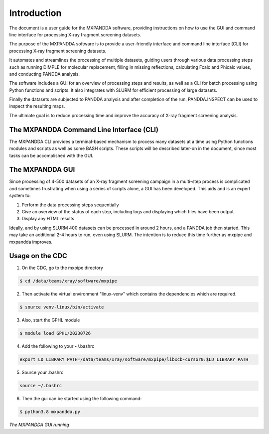 .. mxpandda documentation master file, created by
   sphinx-quickstart on Sat May 11 10:48:11 2024.
   You can adapt this file completely to your liking, but it should at least
   contain the root `toctree` directive.

Introduction
============
The document is a user guide for the MXPANDDA software, providing instructions on how to use the GUI and command line interface for processing X-ray fragment screening datasets.

The purpose of the MXPANDDA software is to provide a user-friendly interface and command line interface (CLI) for processing X-ray fragment screening datasets.

It automates and streamlines the processing of multiple datasets, guiding users through various data processing steps such as running DIMPLE for molecular replacement, filling in missing reflections, calculating Fcalc and Phicalc values, and conducting PANDDA analysis.

The software includes a GUI for an overview of processing steps and results, as well as a CLI for batch processing using Python functions and scripts. It also integrates with SLURM for efficient processing of large datasets.

Finally the datasets are subjected to PANDDA analysis and after completion of the run, PANDDA.INSPECT can be used to inspect the resulting maps.

The ultimate goal is to reduce processing time and improve the accuracy of X-ray fragment screening analysis.

The MXPANDDA Command Line Interface (CLI)
----------------
The MXPANDDA CLI provides a terminal-based mechanism to process many datasets at a time using Python functions modules and scripts as well as some BASH scripts.
These scripts will be described later-on in the document, since most tasks can be accomplished with the GUI.

The MXPANDDA GUI
----------------

Since processing of 4-500 datasets of an X-ray fragment screening campaign in a multi-step process is complicated and sometimes frustrating when using a series of scripts alone, a GUI has been developed.
This aids and is an expert system to:

1) Perform the data processing steps sequentially
2) Give an overview of the status of each step, including logs and displaying which files have been output
3) Display any HTML results

Ideally, and by using SLURM 400 datasets can be processed in around 2 hours, and a PANDDA job then started. This may take an additional 2-4 hours to run, even using SLURM.
The intention is to reduce this time further as mxpipe and mxpandda improves.

Usage on the CDC
----------------

1) On the CDC, go to the mxpipe directory

.. code-block:: console

   $ cd /data/teams/xray/software/mxpipe
..

2) Then activate the virtual environment "linux-venv" which contains the dependencies which are required.

.. code-block:: console

   $ source venv-linux/bin/activate
..

3) Also, start the GPHL module

.. code-block:: console

   $ module load GPHL/20230726

..
4) Add the following to your ~/.bashrc

.. code-block:: console

   export LD_LIBRARY_PATH=/data/teams/xray/software/mxpipe/libxcb-cursor0:$LD_LIBRARY_PATH
..

5) Source your .bashrc

.. code-block:: console

   source ~/.bashrc
..

6) Then the gui can be started using the following command:

.. code-block:: console

   $ python3.8 mxpandda.py
..

.. image:: images/mxpandda.png
  :width: 400
  :alt: mxpandda
*The MXPANDDA GUI running*
